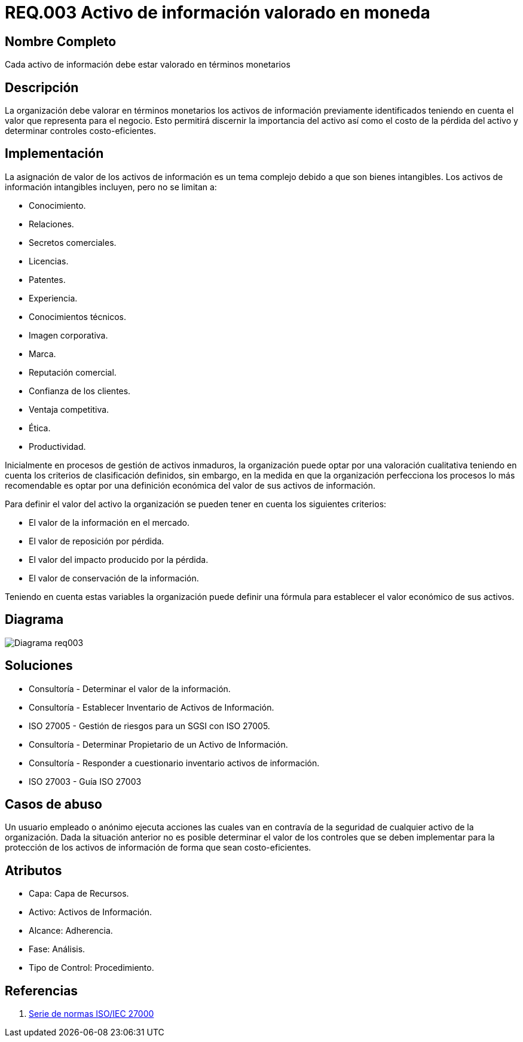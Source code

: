 :slug: rules/003/
:description: En el presente documento se detallan los requerimientos de seguridad relacionados a los activos de información de la empresa. Los activos de información deben contar con una valoración monetaria para discernir su importancia, su costo de pérdida y determinar controles costo-eficientes.
:keywords: Requerimiento, Seguridad, Activos, Información, Valoración, Monetaria.
:rules: yes

= REQ.003 Activo de información valorado en moneda

== Nombre Completo

Cada activo de información debe estar valorado en términos monetarios

== Descripción

La organización debe valorar en términos monetarios 
los activos de información previamente identificados 
teniendo en cuenta el valor que representa para el negocio. 
Esto permitirá discernir la importancia del activo 
así como el costo de la pérdida del activo 
y determinar controles costo-eficientes.

== Implementación

La asignación de valor de los activos de información 
es un tema complejo debido a que son bienes intangibles.
Los activos de información intangibles incluyen, 
pero no se limitan a:

* Conocimiento.
* Relaciones.
* Secretos comerciales.
* Licencias.
* Patentes.
* Experiencia.
* Conocimientos técnicos.
* Imagen corporativa.
* Marca.
* Reputación comercial.
* Confianza de los clientes.
* Ventaja competitiva.
* Ética.
* Productividad.

Inicialmente en procesos de gestión de activos inmaduros, 
la organización puede optar por una valoración cualitativa 
teniendo en cuenta los criterios de clasificación definidos, 
sin embargo, en la medida en que la organización 
perfecciona los procesos lo más recomendable 
es optar por una definición económica 
del valor de sus activos de información.

Para definir el valor del activo la organización 
se pueden tener en cuenta los siguientes criterios:

* El valor de la información en el mercado.

* El valor de reposición por pérdida.

* El valor del impacto producido por la pérdida.

* El valor de conservación de la información.

Teniendo en cuenta estas variables 
la organización puede definir una fórmula 
para establecer el valor económico de sus activos.

== Diagrama

image::diag1-req003.png[Diagrama req003]

== Soluciones

* Consultoría - Determinar el valor de la información.

* Consultoría - Establecer Inventario de Activos de Información.

* ISO 27005 - Gestión de riesgos para un SGSI con ISO 27005.

* Consultoría - Determinar Propietario de un Activo de Información​.

* Consultoría - Responder a cuestionario inventario activos de información​.

* ISO 27003 - ​Guía ISO 27003

== Casos de abuso

Un usuario empleado o anónimo ejecuta acciones 
las cuales van en contravía de la seguridad 
de cualquier activo de la organización. 
Dada la situación anterior no es posible determinar 
el valor de los controles 
que se deben implementar para la protección
de los activos de información 
de forma que sean costo-eficientes.

== Atributos

* Capa: Capa de Recursos.

* Activo: Activos de Información.

* Alcance: Adherencia.

* Fase: Análisis.

* Tipo de Control: Procedimiento.

== Referencias

. https://app.knowledgeowl.com/hardens/article-preview/id/54e3799f7cb82979702e0753/aid/5733cba932131c4f22e402a8[Serie de normas ISO/IEC 27000]
